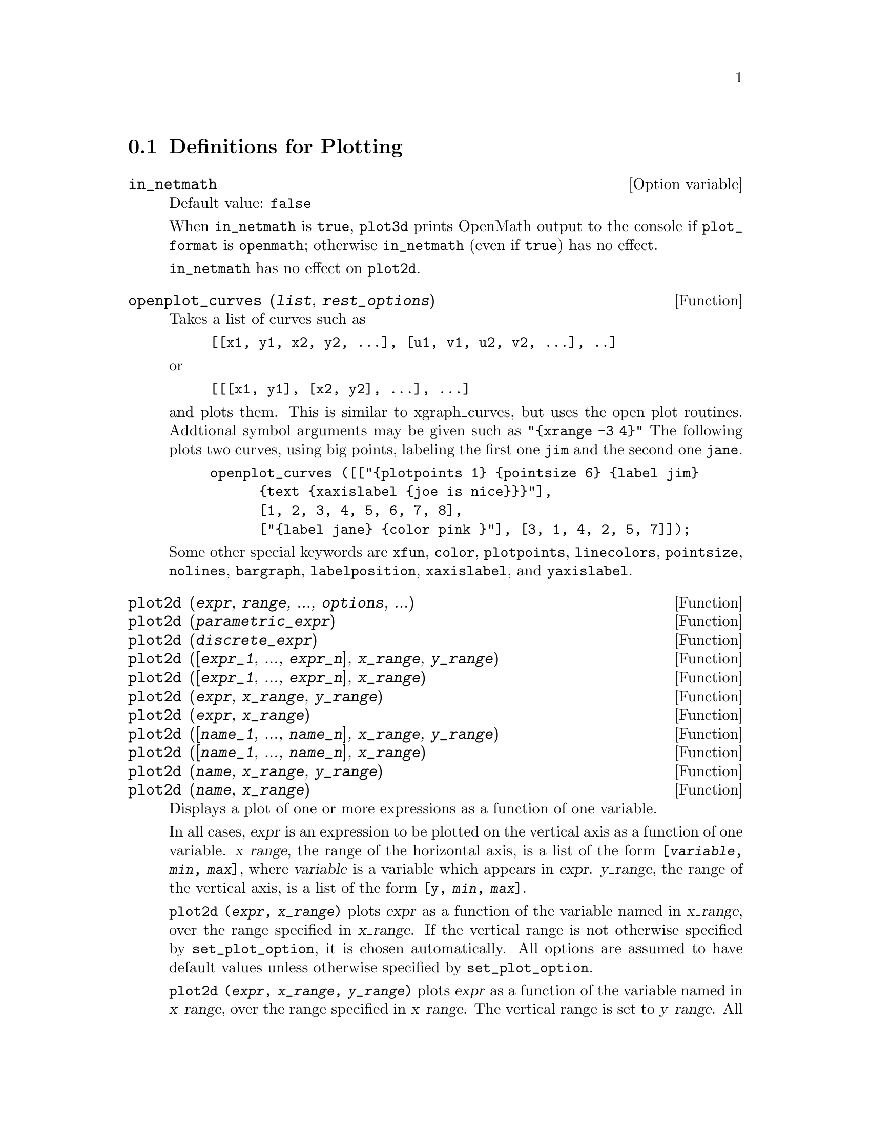 @menu
* Definitions for Plotting::    
@end menu

@node Definitions for Plotting,  , Plotting, Plotting
@section Definitions for Plotting

@c INSPECTING src/plot.lisp AND TRYING SOME EXAMPLES,
@c IT APPEARS THAT in_netmath HAS NO EFFECT ON plot2d
@c AND ONLY EFFECT ON plot3d IS TO CAUSE OPENMATH OUTPUT TO BE WRITTEN TO CONSOLE
@c WHEN [plot_format, openmath] IS SET.
@c NOT CONVINCED WE REALLY WANT TO DOCUMENT THIS VARIABLE
@defvr {Option variable} in_netmath
Default value: @code{false}

When @code{in_netmath} is @code{true},
@code{plot3d} prints OpenMath output to the console if @code{plot_format} is @code{openmath};
otherwise @code{in_netmath} (even if @code{true}) has no effect.

@code{in_netmath} has no effect on @code{plot2d}.

@end defvr

@c THIS DESCRIPTION IS IN NEED OF HEAVY REVISION (BUT ONLY IF OPENPLOT IS STILL SUPPORTED)
@c EXAMPLE DOESN'T WORK -- YIELDS ERROR MESSAGE, NOTHING HAPPENS
@deffn {Function} openplot_curves (@var{list}, @var{rest_options})
Takes a list of curves such as
@example
[[x1, y1, x2, y2, ...], [u1, v1, u2, v2, ...], ..]
@end example
or 
@example
[[[x1, y1], [x2, y2], ...], ...]
@end example
and plots them.  This is similar to xgraph_curves, but uses the
open plot routines.
Addtional symbol arguments may be given such as
@code{"@{xrange -3 4@}"}
The following plots two curves, using big points, labeling the first one
@code{jim} and the second one @code{jane}.   
@example
openplot_curves ([["@{plotpoints 1@} @{pointsize 6@} @{label jim@}
      @{text @{xaxislabel @{joe is nice@}@}@}"],
      [1, 2, 3, 4, 5, 6, 7, 8],
      ["@{label jane@} @{color pink @}"], [3, 1, 4, 2, 5, 7]]);
@end example

Some other special keywords are @code{xfun}, @code{color}, @code{plotpoints}, @code{linecolors},
@code{pointsize}, @code{nolines}, @code{bargraph}, @code{labelposition}, @code{xaxislabel}, and
@code{yaxislabel}.

@end deffn



@deffn {Function} plot2d (@var{expr}, @var{range}, ..., @var{options}, ...)
@c TOO LONG !!! (TICKLES CL-INFO BUG) @defunx plot2d ([@var{expr_1}, ..., @var{expr_n}], @var{x_range}, ..., @var{options}, ...)
@deffnx {Function} plot2d (@var{parametric_expr})
@c TOO LONG !!! (TICKLES CL-INFO BUG) @defunx plot2d ([..., @var{expr}, ..., @var{parametric_expr}, ...], @var{x_range}, ..., @var{options})
@deffnx {Function} plot2d (@var{discrete_expr})
@deffnx {Function} plot2d ([@var{expr_1}, ..., @var{expr_n}], @var{x_range}, @var{y_range})
@deffnx {Function} plot2d ([@var{expr_1}, ..., @var{expr_n}], @var{x_range})
@deffnx {Function} plot2d (@var{expr}, @var{x_range}, @var{y_range})
@deffnx {Function} plot2d (@var{expr}, @var{x_range})
@deffnx {Function} plot2d ([@var{name_1}, ..., @var{name_n}], @var{x_range}, @var{y_range})
@deffnx {Function} plot2d ([@var{name_1}, ..., @var{name_n}], @var{x_range})
@deffnx {Function} plot2d (@var{name}, @var{x_range}, @var{y_range})
@deffnx {Function} plot2d (@var{name}, @var{x_range})

Displays a plot of one or more expressions
as a function of one variable.

In all cases, @var{expr}
is an expression to be plotted on the vertical axis as
a function of one variable.
@var{x_range}, the range of the horizontal axis,
is a list of the form @code{[@var{variable}, @var{min}, @var{max}]},
where @var{variable} is a variable which appears in @var{expr}.
@var{y_range}, the range of the vertical axis,
is a list of the form @code{[y, @var{min}, @var{max}]}.

@code{plot2d (@var{expr}, @var{x_range})}
plots @var{expr} as a function of the variable named in @var{x_range},
over the range specified in @var{x_range}.
If the vertical range is not otherwise specified by @code{set_plot_option},
it is chosen automatically.
All options are assumed to have default values unless otherwise specified by @code{set_plot_option}.

@code{plot2d (@var{expr}, @var{x_range}, @var{y_range})}
plots @var{expr} as a function of the variable named in @var{x_range},
over the range specified in @var{x_range}.
The vertical range is set to @var{y_range}.
All options are assumed to have default values unless otherwise specified by @code{set_plot_option}.

@code{plot2d ([@var{expr_1}, ..., @var{expr_n}], @var{x_range})}
plots @var{expr_1}, ..., @var{expr_n} as a function of the variable named in @var{x_range},
over the range specified in @var{x_range}.
If the vertical range is not otherwise specified by @code{set_plot_option},
it is chosen automatically.
All options are assumed to have default values unless otherwise specified by @code{set_plot_option}.

@code{plot2d ([@var{expr_1}, ..., @var{expr_n}], @var{x_range}, @var{y_range})}
plots @var{expr_1}, ..., @var{expr_n} as a function of the variable named in @var{x_range},
over the range specified in @var{x_range}.
The vertical range is set to @var{y_range}.
All options are assumed to have default values unless otherwise specified by @code{set_plot_option}.

When the function to be plotted is a function defined in Maxima by @code{:=} or @code{define},
or in Lisp by DEFUN or DEFMFUN,
the function can be specified by name.
Functions defined in Lisp by DEFMSPEC, and simplifying functions,
cannot be specified by name;
that includes many built-in functions.
@c REPORTED AS SF BUG # 1385271

@c PUT EXAMPLES FOR PRECEDING SIMPLE FORMS OF plot2d HERE
Examples:

Plotting an expression, and setting some commonly-used parameters.

@example
(%i1) plot2d (sin(x), [x, -5, 5])$
(%i2) plot2d (sec(x), [x, -2, 2], [y, -20, 20], [nticks, 200])$
@end example

Plotting functions by name.

@c ===beg===
@c F(x) := x^2 $
@c :lisp (defun |$g| (x) (m* x x x))
@c H(x) := if x < 0 then x^4 - 1 else 1 - x^5 $
@c plot2d (F, [u, -1, 1])$
@c plot2d ([F, G, H], [u, -1, 1])$
@c ===end===
@example
(%i1) F(x) := x^2 $

(%i2) :lisp (defun |$g| (x) (m* x x x))

$g
(%i2) H(x) := if x < 0 then x^4 - 1 else 1 - x^5 $

(%i3) plot2d (F, [u, -1, 1])$

(%i4) plot2d ([F, G, H], [u, -1, 1])$
@end example

Anywhere there may be an ordinary expression, there may be a parametric expression: 
@var{parametric_expr} is a list of the form
@code{[parametric, @var{x_expr}, @var{y_expr}, @var{t_range}, @var{options}]}.
Here @var{x_expr} and @var{y_expr} are expressions of 1 variable @var{var} which is
the first element of the range @var{trange}.  
The plot is of the path traced out by the pair
@code{[@var{x_expr}, @var{y_expr}]} as @var{var} varies in @var{trange}.

In the following example, we plot a circle, then we do
the plot with only a few points used, so that we get a star,
and finally we plot this together with an ordinary function of X.

Examples:
@c PUT PARAMETRIC EXAMPLES HERE

@itemize @bullet
@item
Plot a circle with a parametric plot.
@example
(%i1) plot2d ([parametric, cos(t), sin(t), [t, -%pi*2, %pi*2],
        [nticks, 80]])$
@end example
@item 
Plot a star: join eight points on the circumference of a circle.
@example
(%i2) plot2d ([parametric, cos(t), sin(t), [t, -%pi*2, %pi*2],
        [nticks, 8]])$
@end example
@item
Plot a cubic polynomial with an ordinary plot and a circle with a parametric plot.
@example
(%i3) plot2d ([x^3 + 2, [parametric, cos(t), sin(t), [t, -5, 5],
        [nticks, 80]]], [x, -3, 3])$
@end example
@end itemize

Discrete expressions may also be used instead or ordinary or
parametric expressions:
@var{discrete_expr} is a list of the form
@code{[discrete, @var{x_list}, @var{y_list}]}
or
@code{[discrete, @var{xy_list}]},
where @var{xy_list} is a list of @code{[@var{x},@var{y}]} pairs.

Examples:
@c PUT DISCRETE EXAMPLES HERE

@itemize @bullet
@item
Create some lists.
@example
(%i1) xx:makelist(x,x,0,10)$
(%i2) yy:makelist(exp(-x*1.0),x,0,10)$
(%i3) xy:makelist([x,x*x],x,0,5)$
@end example

@item
Plot with line segments.
@example
(%i4) plot2d([discrete,xx,yy])$
@end example

@item
Plot with line segments, using a list of pairs.
@example
(%i5) plot2d([discrete,xy])$
@end example

@item
Plot with points.
@example
(%i6) plot2d([discrete,xx,yy],[gnuplot_curve_styles,["with points"]])$
@end example

@item
Plot the curve @code{cos(@var{x})} using lines and (@var{xx},@var{yy})
using points.
@example
plot2d([cos(x),[discrete,xx,yy]],[x,0,10],[gnuplot_curve_styles,["with lines","with points pointsize 3"]])$
@end example
@end itemize

See also @code{plot_options}, which describes plotting options and has more examples.

@end deffn

@deffn {Function} xgraph_curves (@var{list})
graphs the list of `point sets' given in list by using xgraph.

A point set may be of the form

@example
[x0, y0, x1, y1, x2, y2, ...]
@end example
or
@example
[[x0, y0], [x1, y1], ...]
@end example
A point set may also contain symbols which give labels or other
information.

@example
xgraph_curves ([pt_set1, pt_set2, pt_set3]);
@end example

graph the three point sets as three curves.

@example
pt_set: append (["NoLines: True", "LargePixels: true"], [x0, y0, x1, y1, ...]);
@end example

@noindent
would make the point set [and subsequent ones], have  
no lines between points, and to use large pixels.
See the man page on xgraph for more options to specify.

@example
pt_set: append ([concat ("\"", "x^2+y")], [x0, y0, x1, y1, ...]);
@end example

@noindent
would make there be a "label" of "x^2+y" for this particular
point set.    The @code{"} at the beginning is what tells
xgraph this is a label.

@example
pt_set: append ([concat ("TitleText: Sample Data")], [x0, ...])$
@end example

@noindent
would make the main title of the plot be "Sample Data" instead
of "Maxima Plot".

To make a bar graph with bars which are 0.2 units wide, and
to plot two possibly different such bar graphs:
@example
xgraph_curves ([append (["BarGraph: true", "NoLines: true", "BarWidth: .2"],
    create_list ([i - .2, i^2], i, 1, 3)),
    append (["BarGraph: true", "NoLines: true", "BarWidth: .2"],
    create_list ([i + .2, .7*i^2], i, 1, 3))]);
@end example
@noindent

A temporary file @file{xgraph-out} is used.

@end deffn



@defvr {System variable} plot_options
Elements of this list state the default options for plotting.
If an option is present in a @code{plot2d} or @code{plot3d} call,
that value takes precedence over the default option.
Otherwise, the value in @code{plot_options} is used.
Default options are assigned by @code{set_plot_option}.

Each element of @code{plot_options} is a list of two or more items.
The first item is the name of an option, and the remainder comprises the value or values
assigned to the option.
In some cases the, the assigned value is a list, which may comprise several items.

The plot options which are recognized by @code{plot2d} and @code{plot3d} are the following:

@itemize @bullet
@item
Option: @code{plot_format} determines which plotting package is used by @code{plot2d} and @code{plot3d}.

@itemize @bullet
@item
Default value: @code{gnuplot}
Gnuplot is the default, and most advanced, plotting package. It
requires an external gnuplot installation.
@item
Value: @code{mgnuplot}
Mgnuplot is a Tk-based wrapper around gnuplot. It is included in the
Maxima distribution. Mgnuplot offers a rudimentary GUI for gnuplot,
but has fewer overall features than the plain gnuplot
interface. Mgnuplot requires an external gnuplot installation and
Tcl/Tk.
@item
Value: @code{openmath}
Openmath is a Tcl/Tk GUI plotting program. It is included in the
Maxima distribution.
@item
Value: @code{ps}
Generates simple PostScript files directly from
Maxima. Much more sophisticated PostScript output can be generated from gnuplot,
by leaving the option @code{plot_format} unspecified (to accept the default),
and setting the option @code{gnuplot_term} to @code{ps}.
@end itemize

@item
Option: @code{run_viewer} controls whether or not the appropriate viewer for the plot
format should be run.

@itemize @bullet
@item
@c DOES FALSE IMPLY THE OUTPUT FILE IS GENERATED AND NOT SHOWN ?? OR IS NOTHING GENERATED ??
Default value: @code{true} Execute the viewer program.
@item
Value: @code{false} Do not execute the viewer program.
@end itemize

@item
@code{gnuplot_term} Sets the output terminal type for gnuplot.
@itemize @bullet
@item
Default value: @code{default}
Gnuplot output is displayed in a separate graphical window.

@item
Value: @code{dumb}
Gnuplot output is displayed in the Maxima console by an "ASCII art" approximation to graphics.

@item
Value: @code{ps}
Gnuplot generates commands in the PostScript page description language.
If the option
@code{gnuplot_out_file} is set to @var{filename}, gnuplot writes the PostScript commands to @var{filename}.
Otherwise, the commands are printed to the Maxima console.
@end itemize

@item
Option: @code{gnuplot_out_file} Write gnuplot output to a file.

@itemize @bullet
@item
Default value: @code{false} No output file specified.
@item
Value: @var{filename}
Example: @code{[gnuplot_out_file, "myplot.ps"]}
This example sends PostScript output to the file @code{myplot.ps} when
used in conjunction with the PostScript gnuplot terminal.
@c DOES OUTPUT FILE != FALSE IMPLY DON'T RUN THE VIEWER ??
@c WHAT HAPPENS IF OUTPUT FILE IS SPEFICIED BUT TERMINAL IS NOT PS ??
@end itemize

@item
Option: @code{x}
The default horizontal range.
@example
[x, - 3, 3]
@end example
Sets the horizontal range to [-3, 3].

@item
Option: @code{y}
The default vertical range.
@example
[y, - 3, 3]
@end example
Sets the vertical range to [-3, 3].

@item
Option: @code{t}
The default range for the parameter in parametric plots.
@example
[t, 0, 10]
@end example
Sets the parametric variable range to [0, 10].

@item
Option: @code{nticks}
Initial number of points 
used by the adaptive plotting routine.
@example
[nticks, 20]
@end example
The default for @code{nticks} is 10.

@item
Option: @code{adapt_depth}
The maximum number of splittings used by the adaptive plotting routine.
@example
[adapt_depth, 5]
@end example
The default for @code{adapt_depth} is 10.

@item
Option: @code{grid}
Sets the number of grid points to use in the x- and y-directions
for three-dimensional plotting.
@example
[grid, 50, 50]
@end example
sets the grid to 50 by 50 points. The default grid is 30 by 30.

@item
Option: @code{transform_xy}
Allows transformations to be applied to three-dimensional plots.
@example
[transform_xy, false]
@end example
The default @code{transform_xy} is @code{false}. If it is not @code{false}, it should be
the output of
@example
make_transform ([x, y, z], f1(x, y, z), f2(x, y, z), f3(x, y, z))$
@end example
The @code{polar_xy} transformation is built in. It gives the same
transformation as
@example
make_transform ([r, th, z], r*cos(th), r*sin(th), z)$
@end example

@item
Option: @code{colour_z} is specific to the @code{ps} plot format.
@example
[colour_z, true]
@end example
The default value for @code{colour_z} is @code{false}.

@item
Option: @code{view_direction}
@c REPHRASE
Specific to the @code{ps} plot format.
@example
[view_direction, 1, 1, 1]
@end example
The default @code{view_direction} is [1, 1, 1].
@end itemize

There are several plot options specific to gnuplot.
All of these options (except @code{gnuplot_pm3d}) are raw
gnuplot commands, specified as strings. Refer to the gnuplot documentation for more details.

@itemize @bullet
@item
Option: @code{gnuplot_pm3d} Controls the usage PM3D mode, which has advanced 3D
features. PM3D is only available in gnuplot versions after 3.7. The
default value for @code{gnuplot_pm3d} is @code{false}.

Example:

@example
[gnuplot_pm3d, true]
@end example

@item
Option: @code{gnuplot_preamble} Inserts gnuplot commands before the plot is
drawn. Any valid gnuplot commands may be used. Multiple commands
should be separated with a semi-colon. The example shown produces a
log scale plot. The default value for @code{gnuplot_preamble} is the empty string @code{""}.

Example:

@example
[gnuplot_preamble, "set log y"]
@end example

@item
Option: @code{gnuplot_curve_titles} Controls the titles given in the plot key. The
default value is @code{[default]}, which automatically sets the title of each
curve to the function plotted. If not @code{[default]}, @code{gnuplot_curve_titles}
should contain a list of strings,
each of which is @code{"title '@var{title_string}'"}.
(To disable the plot key, add @code{"set nokey"} to @code{gnuplot_preamble}.)

Example:

@example
[gnuplot_curve_titles, ["title 'My first function'", "title 'My second function'"]]
@end example

@item
Option: @code{gnuplot_curve_styles} A list of strings controlling the appearance
of curves, i.e., color, width, dashing, etc., to be sent to the
gnuplot plot command. The default value is
@code{["with lines 3", "with lines 1", "with lines 2", "with lines 5", "with lines 4", "with lines 6", "with lines 7"]}, which cycles through different colors. See the
gnuplot documentation for @code{plot} for more information.

Example:

@example
[gnuplot_curve_styles, ["with lines 7", "with lines 2"]]
@end example

@item
Option: @code{gnuplot_default_term_command} The gnuplot command to set the
terminal type for the default terminal. The default value is the empty string @code{""},
i.e., use gnuplot's default.

Example:

@example
[gnuplot_default_term_command, "set term x11"]
@end example

@item
Option: @code{gnuplot_dumb_term_command} The gnuplot command to set the
terminal type for the dumb terminal. The default value is @code{"set term dumb 79 22"},
which makes the text output 79 characters by 22
characters.

Example:

@example
[gnuplot_dumb_term_command, "set term dumb 132 50"]
@end example

@item
Option: @code{gnuplot_ps_term_command} The gnuplot command to set the terminal
type for the PostScript terminal. The default value is
@code{"set size 1.5, 1.5;set term postscript eps enhanced color solid 24"},
which sets the
size to 1.5 times gnuplot's default, and the font size to 24, among
other things. See the gnuplot documentation for @code{set term postscript} for more information.

Example:

@example
[gnuplot_ps_term_command, "set term postscript eps enhanced color solid 18"]
@end example

@end itemize

Examples:

@itemize @bullet
@item
Saves a plot of @code{sin(x)} to the file @code{sin.eps}.
@end itemize
@example
plot2d (sin(x), [x, 0, 2*%pi], [gnuplot_term, ps], [gnuplot_out_file, "sin.eps"])$
@end example

@itemize @bullet
@item
Uses the y option to chop off singularities and the gnuplot_preamble
option to put the key at the bottom of the plot instead of the top.
@end itemize
@example
plot2d ([gamma(x), 1/gamma(x)], [x, -4.5, 5], [y, -10, 10], [gnuplot_preamble, "set key bottom"])$
@end example

@itemize @bullet
@item
Uses a very complicated @code{gnuplot_preamble} to produce fancy x-axis labels.
(Note that the @code{gnuplot_preamble} string must be entered without any line breaks.)
@end itemize
@example
my_preamble: "set xzeroaxis; set xtics ('-2pi' -6.283, '-3pi/2' -4.712, '-pi' -3.1415, '-pi/2' -1.5708, '0' 0,'pi/2' 1.5708, 'pi' 3.1415,'3pi/2' 4.712, '2pi' 6.283)"$
plot2d ([cos(x), sin(x), tan(x), cot(x)], [x, -2*%pi, 2*%pi],
    [y, -2, 2], [gnuplot_preamble, my_preamble]);
@end example

@itemize @bullet
@item
Uses a very complicated @code{gnuplot_preamble} to produce fancy x-axis labels,
and produces PostScript
output that takes advantage of the advanced text formatting available
in gnuplot.
(Note that the @code{gnuplot_preamble} string must be entered without any line breaks.)
@end itemize
@example
my_preamble: "set xzeroaxis; set xtics ('-2@{/Symbol p@}' -6.283, '-3@{/Symbol p@}/2' -4.712, '-@{/Symbol p@}' -3.1415, '-@{/Symbol p@}/2' -1.5708, '0' 0,'@{/Symbol p@}/2' 1.5708, '@{/Symbol p@}' 3.1415,'3@{/Symbol p@}/2' 4.712, '2@{/Symbol p@}' 6.283)"$
plot2d ([cos(x), sin(x), tan(x)], [x, -2*%pi, 2*%pi], [y, -2, 2],
    [gnuplot_preamble, my_preamble], [gnuplot_term, ps], [gnuplot_out_file, "trig.eps"]);
@end example

@itemize @bullet
@item
A three-dimensional plot using the gnuplot pm3d terminal.
@end itemize
@example
plot3d (atan (-x^2 + y^3/4), [x, -4, 4], [y, -4, 4], [grid, 50, 50], [gnuplot_pm3d, true])$
@end example

@itemize @bullet
@item
A three-dimensional plot without a mesh and with contours
projected on the bottom plane.
@end itemize
@example
my_preamble: "set pm3d at s;unset surface;set contour;set cntrparam levels 20;unset key"$
plot3d (atan (-x^2 + y^3/4), [x, -4, 4], [y, -4, 4], [grid, 50, 50],
    [gnuplot_pm3d, true], [gnuplot_preamble, my_preamble])$
@end example

@itemize @bullet
@item
A plot where the z-axis is represented by color only.
(Note that the @code{gnuplot_preamble} string must be entered without any line breaks.)
@end itemize
@example
plot3d (cos (-x^2 + y^3/4), [x, -4, 4], [y, -4, 4],
    [gnuplot_preamble, "set view map; unset surface"], [gnuplot_pm3d, true], [grid, 150, 150])$
@end example

@end defvr

@c LONG LINE TICKLES CL-INFO BUG, COMMENT OUT TIL FIXED
@c @deffnx {Function} plot3d ([@var{expr_1}, @var{expr_2}, @var{expr_3}], @var{x_range}, @var{y_range}, ..., @var{options}, ...)
@deffn {Function} plot3d (@var{expr}, @var{x_range}, @var{y_range}, ..., @var{options}, ...)
@deffnx {Function} plot3d (@var{name}, @var{x_range}, @var{y_range}, ..., @var{options}, ...)
@deffnx {Function} plot3d ([@var{expr_1}, @var{expr_2}, @var{expr_3}], @var{x_rge}, @var{y_rge})
@deffnx {Function} plot3d ([@var{name_1}, @var{name_2}, @var{name_3}], @var{x_range}, @var{y_range}, ..., @var{options}, ...)

Displays a plot of one or three expressions as functions of two variables.

@example
plot3d (2^(-u^2 + v^2), [u, -5, 5], [v, -7, 7]);
@end example

plots @code{z = 2^(-u^2+v^2)} with @code{u} and @code{v} varying in [-5,5] and
[-7,7] respectively, and with @var{u} on the x axis, and @code{v} on the y axis.

An example of the third pattern of arguments is

@example
plot3d ([cos(x)*(3 + y*cos(x/2)), sin(x)*(3 + y*cos(x/2)), y*sin(x/2)],
   [x, -%pi, %pi], [y, -1, 1], ['grid, 50, 15]);
@end example

which plots a Moebius band, parametrized by the three expressions given
as the first argument to @code{plot3d}.  An additional optional argument
@code{['grid, 50, 15]} gives the grid number of rectangles in the x direction and
y direction.

When the function to be plotted is a function defined in Maxima by @code{:=} or @code{define},
or in Lisp by DEFUN or DEFMFUN,
the function can be specified by name.
Functions defined in Lisp by DEFMSPEC, and simplifying functions,
cannot be specified by name;
that includes many built-in functions.
@c REPORTED AS SF BUG # 1385271

This example shows a plot of the real part of @code{z^1/3}.

@example
 plot3d (r^.33*cos(th/3), [r, 0, 1], [th, 0, 6*%pi],
     ['grid, 12, 80], ['plot_format, ps],
     ['transform_xy, polar_to_xy], ['view_direction, 1, 1, 1.4],
     ['colour_z, true]);
@end example

@noindent
Here the @code{view_direction} option indicates the direction from which we
take a projection.  We actually do this from infinitely far away,
but parallel to the line from @code{view_direction} to the origin.  This
is currently only used in @code{ps} plot_format, since the other viewers
allow interactive rotating of the object.

Another example is a Klein bottle:

@example
expr_1: 5*cos(x)*(cos(x/2)*cos(y) + sin(x/2)*sin(2*y) + 3.0) - 10.0;
expr_2: -5*sin(x)*(cos(x/2)*cos(y) + sin(x/2)*sin(2*y) + 3.0);
expr_3: 5*(-sin(x/2)*cos(y) + cos(x/2)*sin(2*y));

plot3d ([expr_1, expr_2, expr_3], [x, -%pi, %pi], [y, -%pi, %pi], ['grid, 40, 40]);
@end example

or a torus

@example
expr_1: cos(y)*(10.0+6*cos(x));
expr_2: sin(y)*(10.0+6*cos(x));
expr_3: -6*sin(x);

plot3d ([expr_1, expr_2, expr_3], [x, 0, 2*%pi], [y, 0, 2*%pi], ['grid, 40, 40]);
@end example

We can output to gnuplot too:

@example
plot3d (2^(x^2 - y^2), [x, -1, 1], [y, -2, 2], [plot_format, gnuplot]);
@end example

Sometimes you may need to define a function to plot the expression.  All
the arguments to plot3d are evaluated before being passed to plot3d, and
so trying to make an expression which does just what you want may be
difficult, and it is just easier to make a function.   

@example
M: matrix([1, 2, 3, 4], [1, 2, 3, 2], [1, 2, 3, 4], [1, 2, 3, 3])$
f(x, y) := float (M [?round(x), ?round(y)])$
plot3d (f, [x, 1, 4], [y, 1, 4], ['grid, 4, 4])$
@end example

See @code{plot_options} for more examples.

@end deffn


@deffn {Function} make_transform (@var{vars}, @var{fx}, @var{fy}, @var{fz})
Returns a function suitable for the transform function in plot3d. Use
with the plot option @code{transform_xy}.
@example
make_transform ([r, th, z], r*cos(th), r*sin(th), z)$
@end example
is a transformation to polar coordinates.
@end deffn

@deffn {Function} plot2d_ps (@var{expr}, @var{range})
Writes to pstream a sequence of PostScript commands which
plot @var{expr} over @var{range}.

@var{expr} is an expression.
@var{range} is a list of the form @code{[@var{x}, @var{min}, @var{max}]}
in which @var{x} is a variable which appears in @var{expr}.

See also @code{closeps}.

@end deffn


@deffn {Function} closeps ()
This should usually becalled at the end of a sequence of plotting
commands.   It closes the current output stream @var{pstream}, and sets
it to nil.   It also may be called at the start of a plot, to ensure
pstream is closed if it was open.    All commands which write to
pstream, open it if necessary.   @code{closeps} is separate from the other
plotting commands, since we may want to plot 2 ranges or superimpose
several plots, and so must keep the stream open.
@end deffn

@deffn {Function} set_plot_option (@var{option})
Assigns one of the global variables for plotting.
@var{option} is specified as a list of two or more elements,
in which the first element is one of the keywords
on the @code{plot_options} list.

@code{set_plot_option} evaluates its argument.
@code{set_plot_option} returns @code{plot_options} 
(after modifying one of its elements).

See also @code{plot_options}, @code{plot2d}, and @code{plot3d}.

Examples:

Modify the @code{grid} and @code{x} values.
When a @code{plot_options} keyword has an assigned value,
quote it to prevent evaluation.

@c ===beg===
@c set_plot_option ([grid, 30, 40]);
@c x: 42;
@c set_plot_option (['x, -100, 100]);
@c ===end===

@example
(%i1) set_plot_option ([grid, 30, 40]);
(%o1) [[x, - 1.755559702014E+305, 1.755559702014E+305], 
[y, - 1.755559702014E+305, 1.755559702014E+305], [t, - 3, 3], 
[grid, 30, 40], [view_direction, 1, 1, 1], [colour_z, false], 
[transform_xy, false], [run_viewer, true], 
[plot_format, gnuplot], [gnuplot_term, default], 
[gnuplot_out_file, false], [nticks, 10], [adapt_depth, 10], 
[gnuplot_pm3d, false], [gnuplot_preamble, ], 
[gnuplot_curve_titles, [default]], 
[gnuplot_curve_styles, [with lines 3, with lines 1, 
with lines 2, with lines 5, with lines 4, with lines 6, 
with lines 7]], [gnuplot_default_term_command, ], 
[gnuplot_dumb_term_command, set term dumb 79 22], 
[gnuplot_ps_term_command, set size 1.5, 1.5;set term postscript #
eps enhanced color solid 24]]
(%i2) x: 42;
(%o2)                          42
(%i3) set_plot_option (['x, -100, 100]);
(%o3) [[x, - 100.0, 100.0], [y, - 1.755559702014E+305, 
1.755559702014E+305], [t, - 3, 3], [grid, 30, 40], 
[view_direction, 1, 1, 1], [colour_z, false], 
[transform_xy, false], [run_viewer, true], 
[plot_format, gnuplot], [gnuplot_term, default], 
[gnuplot_out_file, false], [nticks, 10], [adapt_depth, 10], 
[gnuplot_pm3d, false], [gnuplot_preamble, ], 
[gnuplot_curve_titles, [default]], 
[gnuplot_curve_styles, [with lines 3, with lines 1, 
with lines 2, with lines 5, with lines 4, with lines 6, 
with lines 7]], [gnuplot_default_term_command, ], 
[gnuplot_dumb_term_command, set term dumb 79 22], 
[gnuplot_ps_term_command, set size 1.5, 1.5;set term postscript #
eps enhanced color solid 24]]
@end example

@end deffn

@deffn {Function} psdraw_curve (@var{ptlist})

Draws a curve connecting the points in @var{ptlist}.   The latter
may be of the form @code{[x0, y0, x1, y1, ...]} or @code{[[x0, y0], [x1, y1], ...]}

The function @code{join} is handy for taking a list of x's and a
list of y's and splicing them together.

@var{psdraw_curve} simply invokes the more primitive function
@var{pscurve}.   Here is the definition:

@example
(defun $psdraw_curve (lis)
  (p "newpath")
  ($pscurve lis)
  (p "stroke"))

@end example

@c ?DRAW2D  may also be used to produce a list
@c @example
@c  points1:?draw2d(1/x,[.05,10],.03) 
@c @end example


@end deffn

@deffn {Function} pscom (@var{cmd})

@var{cmd} is inserted in the PostScript file.
Example:
@example
pscom ("4.5 72 mul 5.5 72 mul translate 14 14 scale");
@end example

@end deffn




